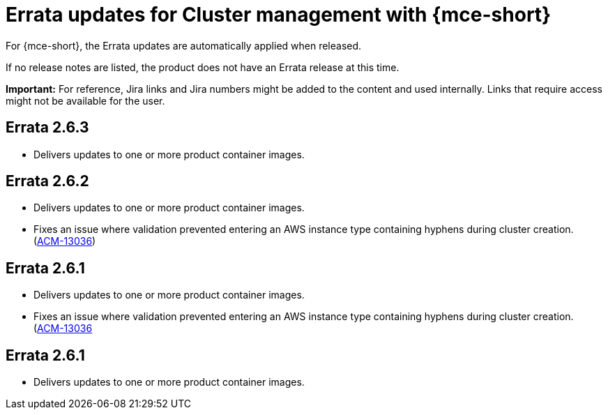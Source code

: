 [#errata-mce]
= Errata updates for Cluster management with {mce-short}

For {mce-short}, the Errata updates are automatically applied when released.

If no release notes are listed, the product does not have an Errata release at this time.

*Important:* For reference, Jira links and Jira numbers might be added to the content and used internally. Links that require access might not be available for the user. 

== Errata 2.6.3

* Delivers updates to one or more product container images.

== Errata 2.6.2

* Delivers updates to one or more product container images.

* Fixes an issue where validation prevented entering an AWS instance type containing hyphens during cluster creation. (https://issues.redhat.com/browse/ACM-13036[ACM-13036])

== Errata 2.6.1

* Delivers updates to one or more product container images.

* Fixes an issue where validation prevented entering an AWS instance type containing hyphens during cluster creation. (https://issues.redhat.com/browse/ACM-13036[ACM-13036]

== Errata 2.6.1

* Delivers updates to one or more product container images.
